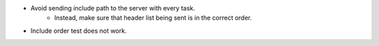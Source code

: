 * Avoid sending include path to the server with every task.
    * Instead, make sure that header list being sent is in the correct order.

* Include order test does not work.
